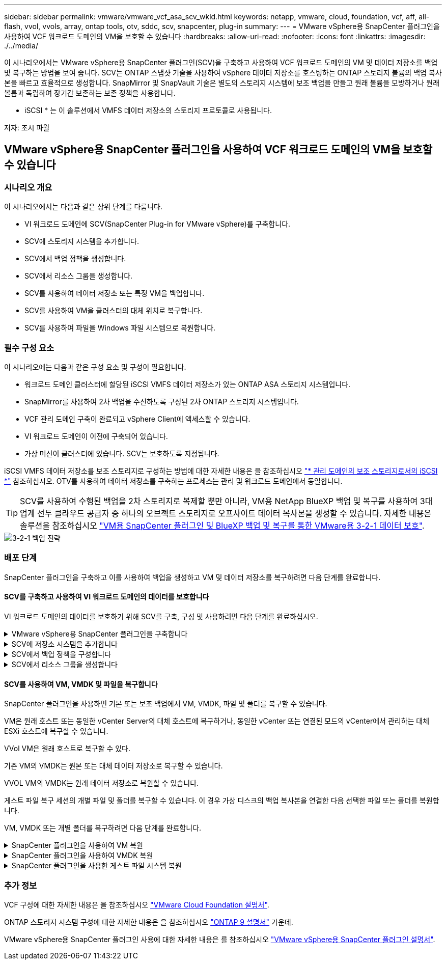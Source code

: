 ---
sidebar: sidebar 
permalink: vmware/vmware_vcf_asa_scv_wkld.html 
keywords: netapp, vmware, cloud, foundation, vcf, aff, all-flash, vvol, vvols, array, ontap tools, otv, sddc, scv, snapcenter, plug-in 
summary:  
---
= VMware vSphere용 SnapCenter 플러그인을 사용하여 VCF 워크로드 도메인의 VM을 보호할 수 있습니다
:hardbreaks:
:allow-uri-read: 
:nofooter: 
:icons: font
:linkattrs: 
:imagesdir: ./../media/


[role="lead"]
이 시나리오에서는 VMware vSphere용 SnapCenter 플러그인(SCV)을 구축하고 사용하여 VCF 워크로드 도메인의 VM 및 데이터 저장소를 백업 및 복구하는 방법을 보여 줍니다. SCV는 ONTAP 스냅샷 기술을 사용하여 vSphere 데이터 저장소를 호스팅하는 ONTAP 스토리지 볼륨의 백업 복사본을 빠르고 효율적으로 생성합니다. SnapMirror 및 SnapVault 기술은 별도의 스토리지 시스템에 보조 백업을 만들고 원래 볼륨을 모방하거나 원래 볼륨과 독립하여 장기간 보존하는 보존 정책을 사용합니다.

* iSCSI * 는 이 솔루션에서 VMFS 데이터 저장소의 스토리지 프로토콜로 사용됩니다.

저자: 조시 파월



== VMware vSphere용 SnapCenter 플러그인을 사용하여 VCF 워크로드 도메인의 VM을 보호할 수 있습니다



=== 시나리오 개요

이 시나리오에서는 다음과 같은 상위 단계를 다룹니다.

* VI 워크로드 도메인에 SCV(SnapCenter Plug-in for VMware vSphere)를 구축합니다.
* SCV에 스토리지 시스템을 추가합니다.
* SCV에서 백업 정책을 생성합니다.
* SCV에서 리소스 그룹을 생성합니다.
* SCV를 사용하여 데이터 저장소 또는 특정 VM을 백업합니다.
* SCV를 사용하여 VM을 클러스터의 대체 위치로 복구합니다.
* SCV를 사용하여 파일을 Windows 파일 시스템으로 복원합니다.




=== 필수 구성 요소

이 시나리오에는 다음과 같은 구성 요소 및 구성이 필요합니다.

* 워크로드 도메인 클러스터에 할당된 iSCSI VMFS 데이터 저장소가 있는 ONTAP ASA 스토리지 시스템입니다.
* SnapMirror를 사용하여 2차 백업을 수신하도록 구성된 2차 ONTAP 스토리지 시스템입니다.
* VCF 관리 도메인 구축이 완료되고 vSphere Client에 액세스할 수 있습니다.
* VI 워크로드 도메인이 이전에 구축되어 있습니다.
* 가상 머신이 클러스터에 있습니다. SCV는 보호하도록 지정됩니다.


iSCSI VMFS 데이터 저장소를 보조 스토리지로 구성하는 방법에 대한 자세한 내용은 을 참조하십시오 link:vmware_vcf_asa_supp_mgmt_iscsi.html["* 관리 도메인의 보조 스토리지로서의 iSCSI *"] 참조하십시오. OTV를 사용하여 데이터 저장소를 구축하는 프로세스는 관리 및 워크로드 도메인에서 동일합니다.


TIP: SCV를 사용하여 수행된 백업을 2차 스토리지로 복제할 뿐만 아니라, VM용 NetApp BlueXP 백업 및 복구를 사용하여 3대 업계 선두 클라우드 공급자 중 하나의 오브젝트 스토리지로 오프사이트 데이터 복사본을 생성할 수 있습니다. 자세한 내용은 솔루션을 참조하십시오 link:../ehc/bxp-scv-hybrid-solution.html["VM용 SnapCenter 플러그인 및 BlueXP 백업 및 복구를 통한 VMware용 3-2-1 데이터 보호"].

image::vmware-vcf-asa-image108.png[3-2-1 백업 전략]



=== 배포 단계

SnapCenter 플러그인을 구축하고 이를 사용하여 백업을 생성하고 VM 및 데이터 저장소를 복구하려면 다음 단계를 완료합니다.



==== SCV를 구축하고 사용하여 VI 워크로드 도메인의 데이터를 보호합니다

VI 워크로드 도메인의 데이터를 보호하기 위해 SCV를 구축, 구성 및 사용하려면 다음 단계를 완료하십시오.

.VMware vSphere용 SnapCenter 플러그인을 구축합니다
[%collapsible]
====
SnapCenter 플러그인은 VCF 관리 도메인에서 호스팅되지만 VI 워크로드 도메인의 vCenter에 등록됩니다. 각 vCenter 인스턴스에 하나의 SCV 인스턴스가 필요하며, 워크로드 도메인에는 단일 vCenter 인스턴스에서 관리되는 여러 클러스터가 포함될 수 있습니다.

vCenter 클라이언트에서 다음 단계를 완료하여 SCV를 VI 워크로드 도메인에 배포합니다.

. NetApp Support 사이트의 다운로드 영역에서 SCV 배포를 위한 OVA 파일을 다운로드합니다 link:https://mysupport.netapp.com/site/products/all/details/scv/downloads-tab["* 여기 *"].
. 관리 도메인 vCenter Client에서 * Deploy OVF Template... * 을 선택합니다.
+
image::vmware-vcf-asa-image46.png[OVF 템플릿 배포...]

+
{nbsp}

. Deploy OVF Template * 마법사에서 * Local file * 라디오 버튼을 클릭한 다음 이전에 다운로드한 OVF 템플릿을 업로드하도록 선택합니다. 계속하려면 * 다음 * 을 클릭하십시오.
+
image::vmware-vcf-asa-image47.png[OVF template 를 선택합니다]

+
{nbsp}

. Select name and folder * 페이지에서 SCV 데이터 브로커 VM의 이름과 관리 도메인의 폴더를 입력합니다. 계속하려면 * 다음 * 을 클릭하십시오.
. Select a compute resource * 페이지에서 VM을 설치할 클러스터 내의 관리 도메인 클러스터 또는 특정 ESXi 호스트를 선택합니다.
. 검토 세부 정보 * 페이지에서 OVF 템플릿에 관한 정보를 검토하고 * 라이센스 계약 * 페이지의 라이센스 조건에 동의합니다.
. Select storage * 페이지에서 VM이 설치될 데이터 저장소를 선택하고 * 가상 디스크 형식 * 및 * VM Storage Policy * 를 선택합니다. 이 솔루션에서 VM은 이전에 이 설명서의 별도의 섹션에 구축된 것처럼 ONTAP 스토리지 시스템에 있는 iSCSI VMFS 데이터 저장소에 설치됩니다. 계속하려면 * 다음 * 을 클릭하십시오.
+
image::vmware-vcf-asa-image48.png[OVF template 를 선택합니다]

+
{nbsp}

. Select network * 페이지에서 워크로드 도메인 vCenter 어플라이언스 및 기본 및 보조 ONTAP 스토리지 시스템과 통신할 수 있는 관리 네트워크를 선택합니다.
+
image::vmware-vcf-asa-image49.png[관리 네트워크를 선택합니다]

+
{nbsp}

. Customize template * 페이지에서 배포에 필요한 모든 정보를 입력합니다.
+
** FQDN 또는 IP 및 워크로드 도메인 vCenter 어플라이언스에 대한 자격 증명입니다.
** SCV 관리 계정에 대한 자격 증명입니다.
** SCV 유지보수 계정에 대한 자격 증명입니다.
** IPv4 네트워크 속성 세부 정보(IPv6도 사용 가능)
** 날짜 및 시간 설정
+
계속하려면 * 다음 * 을 클릭하십시오.

+
image::vmware-vcf-asa-image50.png[관리 네트워크를 선택합니다]

+
image::vmware-vcf-asa-image51.png[관리 네트워크를 선택합니다]

+
image::vmware-vcf-asa-image52.png[관리 네트워크를 선택합니다]

+
{nbsp}



. 마지막으로 * 완료 준비 페이지 * 에서 모든 설정을 검토하고 마침 을 클릭하여 배포를 시작합니다.


====
.SCV에 저장소 시스템을 추가합니다
[%collapsible]
====
SnapCenter 플러그인이 설치되면 다음 단계를 완료하여 SCV에 스토리지 시스템을 추가합니다.

. vSphere Client의 기본 메뉴에서 SCV에 액세스할 수 있습니다.
+
image::vmware-vcf-asa-image53.png[SnapCenter 플러그인을 엽니다]

+
{nbsp}

. SCV UI 인터페이스 상단에서 보호할 vSphere 클러스터와 일치하는 올바른 SCV 인스턴스를 선택합니다.
+
image::vmware-vcf-asa-image54.png[올바른 인스턴스를 선택하십시오]

+
{nbsp}

. 왼쪽 메뉴에서 * Storage Systems * 로 이동한 후 * Add * 를 클릭하여 시작합니다.
+
image::vmware-vcf-asa-image55.png[새 스토리지 시스템을 추가합니다]

+
{nbsp}

. 스토리지 시스템 추가 * 양식에서 추가할 ONTAP 스토리지 시스템의 IP 주소와 자격 증명을 입력하고 * 추가 * 를 클릭하여 작업을 완료합니다.
+
image::vmware-vcf-asa-image56.png[스토리지 시스템 자격 증명을 제공합니다]

+
{nbsp}

. 보조 백업 타겟으로 사용할 시스템을 포함하여 관리할 추가 스토리지 시스템에 대해 이 절차를 반복합니다.


====
.SCV에서 백업 정책을 구성합니다
[%collapsible]
====
SCV 백업 정책 생성에 대한 자세한 내용은 을 참조하십시오 link:https://docs.netapp.com/us-en/sc-plugin-vmware-vsphere/scpivs44_create_backup_policies_for_vms_and_datastores.html["VM 및 데이터 저장소에 대한 백업 정책을 생성합니다"].

새 백업 정책을 생성하려면 다음 단계를 수행하십시오.

. 왼쪽 메뉴에서 * Policies * 를 선택하고 * Create * 를 클릭하여 시작합니다.
+
image::vmware-vcf-asa-image57.png[새 정책을 생성합니다]

+
{nbsp}

. 새 백업 정책 * 양식에서 정책에 대한 * 이름 * 및 * 설명 *, 백업이 실행되는 * 빈도 *, 백업 보존 기간을 지정하는 * 보존 * 기간을 제공합니다.
+
* 잠금 기간 * ONTAP SnapLock 기능을 통해 변조 방지 스냅샷을 생성하고 잠금 기간을 구성할 수 있습니다.

+
복제 * 의 경우 ONTAP 스토리지 볼륨에 대한 기본 SnapMirror 또는 SnapVault 관계를 업데이트하려면 선택합니다.

+

TIP: SnapMirror 및 SnapVault 복제는 모두 ONTAP SnapMirror 기술을 사용하여 스토리지 볼륨을 2차 스토리지 시스템에 비동기식으로 복제하여 보호 및 보안을 향상한다는 점에서 비슷합니다. SnapMirror 관계의 경우 SCV 백업 정책에 지정된 보존 일정에 기본 볼륨과 보조 볼륨의 보존 기간이 적용됩니다. SnapVault 관계를 사용하면 2차 스토리지 시스템에서 장기 또는 서로 다른 보존 일정을 위해 별도의 보존 일정을 설정할 수 있습니다. 이 경우 SCV 백업 정책 및 보조 볼륨과 연결된 정책에 스냅샷 레이블을 지정하여 독립 보존 일정을 적용할 볼륨을 식별합니다.

+
추가 고급 옵션을 선택하고 * 추가 * 를 클릭하여 정책을 생성합니다.

+
image::vmware-vcf-asa-image58.png[정책 세부 정보를 입력합니다]



====
.SCV에서 리소스 그룹을 생성합니다
[%collapsible]
====
SCV 리소스 그룹 생성에 대한 자세한 내용은 을 참조하십시오 link:https://docs.netapp.com/us-en/sc-plugin-vmware-vsphere/scpivs44_create_resource_groups_for_vms_and_datastores.html["리소스 그룹을 생성합니다"].

새 리소스 그룹을 만들려면 다음 단계를 완료하십시오.

. 왼쪽 메뉴에서 * Resource Groups * 를 선택하고 * Create * 를 클릭하여 시작합니다.
+
image::vmware-vcf-asa-image59.png[새 리소스 그룹을 생성합니다]

+
{nbsp}

. 일반 정보 및 알림 * 페이지에서 리소스 그룹의 이름, 알림 설정 및 스냅숏 이름 지정에 대한 추가 옵션을 제공합니다.
. 리소스 * 페이지에서 리소스 그룹에서 보호할 데이터 저장소와 VM을 선택합니다. 계속하려면 * 다음 * 을 클릭하십시오.
+

TIP: 특정 VM만 선택한 경우에도 전체 데이터 저장소가 항상 백업됩니다. 이는 ONTAP가 데이터 저장소를 호스팅하는 볼륨의 스냅샷을 생성하기 때문입니다. 그러나 백업을 위해 특정 VM만 선택하면 해당 VM에만 복원할 수 있는 기능이 제한됩니다.

+
image::vmware-vcf-asa-image60.png[백업할 리소스를 선택합니다]

+
{nbsp}

. 스패닝 디스크 * 페이지에서 여러 데이터 저장소에 걸쳐 있는 VMDK가 있는 VM을 처리하는 방법에 대한 옵션을 선택합니다. 계속하려면 * 다음 * 을 클릭하십시오.
+
image::vmware-vcf-asa-image61.png[스패닝 데이터 저장소 옵션을 선택합니다]

+
{nbsp}

. Policies * 페이지에서 이전에 만든 정책이나 이 리소스 그룹에 사용할 여러 정책을 선택합니다.  계속하려면 * 다음 * 을 클릭하십시오.
+
image::vmware-vcf-asa-image62.png[정책을 선택합니다]

+
{nbsp}

. Schedules * 페이지에서 반복 및 시간을 구성하여 백업을 실행할 시간을 설정합니다. 계속하려면 * 다음 * 을 클릭하십시오.
+
image::vmware-vcf-asa-image63.png[스케줄 을 선택합니다]

+
{nbsp}

. 마지막으로 * 요약 * 을 검토하고 * 마침 * 을 클릭하여 리소스 그룹을 생성합니다.
+
image::vmware-vcf-asa-image64.png[요약을 검토하고 자원 그룹을 생성합니다]

+
{nbsp}

. 리소스 그룹이 생성된 상태에서 * 지금 실행 * 버튼을 클릭하여 첫 번째 백업을 실행합니다.
+
image::vmware-vcf-asa-image65.png[요약을 검토하고 자원 그룹을 생성합니다]

+
{nbsp}

. 대시보드 * 로 이동하고 * 최근 작업 활동 * 에서 * 작업 ID * 옆의 번호를 클릭하여 작업 모니터를 열고 실행 중인 작업의 진행 상황을 확인합니다.
+
image::vmware-vcf-asa-image66.png[백업 작업 진행률을 봅니다]



====


==== SCV를 사용하여 VM, VMDK 및 파일을 복구합니다

SnapCenter 플러그인을 사용하면 기본 또는 보조 백업에서 VM, VMDK, 파일 및 폴더를 복구할 수 있습니다.

VM은 원래 호스트 또는 동일한 vCenter Server의 대체 호스트에 복구하거나, 동일한 vCenter 또는 연결된 모드의 vCenter에서 관리하는 대체 ESXi 호스트에 복구할 수 있습니다.

VVol VM은 원래 호스트로 복구할 수 있다.

기존 VM의 VMDK는 원본 또는 대체 데이터 저장소로 복구할 수 있습니다.

VVOL VM의 VMDK는 원래 데이터 저장소로 복원할 수 있습니다.

게스트 파일 복구 세션의 개별 파일 및 폴더를 복구할 수 있습니다. 이 경우 가상 디스크의 백업 복사본을 연결한 다음 선택한 파일 또는 폴더를 복원합니다.

VM, VMDK 또는 개별 폴더를 복구하려면 다음 단계를 완료합니다.

.SnapCenter 플러그인을 사용하여 VM 복원
[%collapsible]
====
SCV를 사용하여 VM을 복원하려면 다음 단계를 완료합니다.

. vSphere 클라이언트에서 복구할 VM으로 이동하여 마우스 오른쪽 버튼을 클릭하고 * SnapCenter Plug-in for VMware vSphere * 로 이동합니다.  하위 메뉴에서 * Restore * 를 선택합니다.
+
image::vmware-vcf-asa-image67.png[VM을 복원하려면 선택합니다]

+

TIP: 또는 인벤토리에서 데이터 저장소로 이동한 다음 * 구성 * 탭에서 * SnapCenter Plug-in for VMware vSphere > Backups * 로 이동하는 방법도 있습니다. 선택한 백업에서 복원할 VM을 선택합니다.

+
image::vmware-vcf-asa-image68.png[데이터 저장소에서 백업을 탐색합니다]

+
{nbsp}

. Restore * 마법사에서 사용할 백업을 선택합니다. 계속하려면 * 다음 * 을 클릭하십시오.
+
image::vmware-vcf-asa-image69.png[사용할 백업을 선택합니다]

+
{nbsp}

. 범위 선택 * 페이지에서 모든 필수 필드를 작성합니다.
+
** * Restore scope * - 전체 가상 머신을 복원하려면 선택합니다.
** * VM 다시 시작 * - 복원 후 VM을 시작할지 여부를 선택합니다.
** * 위치 복원 * - 원래 위치 또는 대체 위치로 복원하도록 선택합니다. 대체 위치를 선택할 때 각 필드에서 옵션을 선택합니다.
+
*** * 대상 vCenter Server * - 연결된 모드의 로컬 vCenter 또는 대체 vCenter
*** * 대상 ESXi 호스트 *
*** 네트워크 *
*** * 복원 후 VM 이름 *
*** * 데이터 저장소를 선택하십시오. *
+
image::vmware-vcf-asa-image70.png[복구 범위 옵션을 선택합니다]

+
{nbsp}

+
계속하려면 * 다음 * 을 클릭하십시오.





. 위치 선택 * 페이지에서 기본 또는 보조 ONTAP 스토리지 시스템에서 VM을 복원하도록 선택합니다. 계속하려면 * 다음 * 을 클릭하십시오.
+
image::vmware-vcf-asa-image71.png[저장 위치를 선택합니다]

+
{nbsp}

. 마지막으로 * Summary * 를 검토하고 * Finish * 를 클릭하여 복원 작업을 시작합니다.
+
image::vmware-vcf-asa-image72.png[마침 을 클릭하여 복원 작업을 시작합니다]

+
{nbsp}

. 복구 작업 진행률은 vSphere Client의 * Recent Tasks * 창과 SCV의 작업 모니터에서 모니터링할 수 있습니다.
+
image::vmware-vcf-asa-image73.png[복원 작업을 모니터링합니다]



====
.SnapCenter 플러그인을 사용하여 VMDK 복원
[%collapsible]
====
ONTAP 툴을 사용하면 VMDK를 원래 위치로 전체 복구하거나 VMDK를 새 디스크로 호스트 시스템에 연결할 수 있습니다. 이 시나리오에서는 파일 시스템에 액세스하기 위해 VMDK가 Windows 호스트에 연결됩니다.

백업에서 VMDK를 연결하려면 다음 단계를 완료합니다.

. vSphere Client에서 VM으로 이동한 후 * Actions * 메뉴에서 * SnapCenter Plug-in for VMware vSphere > Attach Virtual Disk(s) * 를 선택합니다.
+
image::vmware-vcf-asa-image80.png[Attach Virtual Disks(s)(가상 디스크 연결) 를 선택합니다]

+
{nbsp}

. 가상 디스크 연결 * 마법사에서 사용할 백업 인스턴스와 연결할 특정 VMDK를 선택합니다.
+
image::vmware-vcf-asa-image81.png[Attach virtual disk settings 를 선택합니다]

+

TIP: 필터 옵션을 사용하여 백업을 찾고 운영 스토리지 시스템과 보조 스토리지 시스템 모두에서 백업을 표시할 수 있습니다.

+
image::vmware-vcf-asa-image82.png[가상 디스크 필터를 연결합니다]

+
{nbsp}

. 모든 옵션을 선택한 후 * Attach * 버튼을 클릭하여 복구 프로세스를 시작하고 VMDK를 호스트에 연결합니다.
. 연결 절차가 완료되면 호스트 시스템의 OS에서 디스크에 액세스할 수 있습니다. 이 경우 SCV는 NTFS 파일 시스템과 디스크를 Windows SQL Server의 E: 드라이브에 연결했으며 파일 시스템의 SQL 데이터베이스 파일은 파일 탐색기를 통해 액세스할 수 있습니다.
+
image::vmware-vcf-asa-image83.png[Windows 파일 시스템에 액세스합니다]



====
.SnapCenter 플러그인을 사용한 게스트 파일 시스템 복원
[%collapsible]
====
ONTAP 도구는 Windows Server OS의 VMDK에서 게스트 파일 시스템을 복원하는 기능을 제공합니다. 이는 SnapCenter 플러그인 인터페이스에서 중앙에서 수행됩니다.

자세한 내용은 을 참조하십시오 link:https://docs.netapp.com/us-en/sc-plugin-vmware-vsphere/scpivs44_restore_guest_files_and_folders_overview.html["게스트 파일 및 폴더를 복구합니다"] SCV 문서화 사이트에서

Windows 시스템에 대한 게스트 파일 시스템 복원을 수행하려면 다음 단계를 수행하십시오.

. 첫 번째 단계는 Windows 호스트 시스템에 대한 액세스를 제공하기 위해 Run as 자격 증명을 생성하는 것입니다. vSphere Client에서 CSV 플러그인 인터페이스로 이동한 다음 주 메뉴에서 * Guest File Restore * 를 클릭합니다.
+
image::vmware-vcf-asa-image84.png[게스트 파일 복원을 엽니다]

+
{nbsp}

. Run as Credentials * 에서 * + * 아이콘을 클릭하여 * Run as Credentials * 창을 엽니다.
. Windows 시스템의 자격 증명 레코드 이름, 관리자 사용자 이름 및 암호를 입력한 다음 * Select VM * 버튼을 클릭하여 복구에 사용할 프록시 VM을 선택합니다. 이미지: vmware-vcf-asa-image85.png[자격 증명 창으로 실행]
+
{nbsp}

. 프록시 VM 페이지에서 VM의 이름을 입력하고 ESXi 호스트 또는 이름으로 검색하여 찾습니다. 선택한 후 * 저장 * 을 클릭합니다.
+
image::vmware-vcf-asa-image86.png[프록시 VM 페이지에서 VM을 찾습니다]

+
{nbsp}

. Run as Credentials * 창에서 * Save * 를 다시 클릭하여 레코드 저장을 완료합니다.
. 그런 다음 인벤토리에서 VM으로 이동합니다. Actions * 메뉴에서 또는 VM을 마우스 오른쪽 버튼으로 클릭하여 * SnapCenter Plug-in for VMware vSphere > 게스트 파일 복원 * 을 선택합니다.
+
image::vmware-vcf-asa-image87.png[게스트 파일 복원 마법사를 엽니다]

+
{nbsp}

. 게스트 파일 복원 * 마법사의 * 복구 범위 * 페이지에서 복원할 백업, 특정 VMDK 및 VMDK를 복원할 위치(기본 또는 보조)를 선택합니다. 계속하려면 * 다음 * 을 클릭하십시오.
+
image::vmware-vcf-asa-image88.png[게스트 파일 복구 범위]

+
{nbsp}

. Guest Details * 페이지에서 * Guest VM * 또는 * Use Gues File Restore proxy VM * 을 복구에 사용하도록 선택합니다. 원하는 경우 여기에 이메일 알림 설정을 입력합니다. 계속하려면 * 다음 * 을 클릭하십시오.
+
image::vmware-vcf-asa-image89.png[게스트 파일 세부 정보입니다]

+
{nbsp}

. 마지막으로 * Summary * 페이지를 검토하고 * Finish * 를 클릭하여 게스트 파일 시스템 복원 세션을 시작합니다.
. SnapCenter 플러그인 인터페이스로 돌아가 * 게스트 파일 복원 * 으로 다시 이동하여 * 게스트 세션 모니터 * 에서 실행 중인 세션을 확인합니다. 계속하려면 * 파일 찾아보기 * 아래에 있는 아이콘을 클릭하십시오.
+
image::vmware-vcf-asa-image90.png[게스트 세션 모니터]

+
{nbsp}

. 게스트 파일 찾아보기 * 마법사에서 복원할 폴더 또는 파일과 복원할 파일 시스템 위치를 선택합니다. 마지막으로 * 복원 * 을 클릭하여 * 복원 * 프로세스를 시작합니다.
+
image::vmware-vcf-asa-image91.png[게스트 파일 찾아보기 1]

+
image::vmware-vcf-asa-image92.png[게스트 파일 찾아보기 2]

+
{nbsp}

. 복구 작업은 vSphere Client 작업 창에서 모니터링할 수 있습니다.


====


=== 추가 정보

VCF 구성에 대한 자세한 내용은 을 참조하십시오 https://docs.vmware.com/en/VMware-Cloud-Foundation/index.html["VMware Cloud Foundation 설명서"].

ONTAP 스토리지 시스템 구성에 대한 자세한 내용은 을 참조하십시오 https://docs.netapp.com/us-en/ontap["ONTAP 9 설명서"] 가운데.

VMware vSphere용 SnapCenter 플러그인 사용에 대한 자세한 내용은 를 참조하십시오 https://docs.netapp.com/us-en/sc-plugin-vmware-vsphere/["VMware vSphere용 SnapCenter 플러그인 설명서"].
